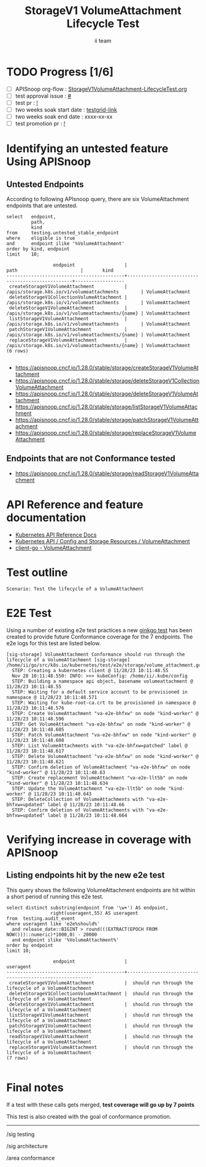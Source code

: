 # -*- ii: apisnoop; -*-
#+TITLE: StorageV1 VolumeAttachment Lifecycle Test
#+AUTHOR: ii team
#+TODO: TODO(t) NEXT(n) IN-PROGRESS(i) BLOCKED(b) | DONE(d)
#+OPTIONS: toc:nil tags:nil todo:nil
#+EXPORT_SELECT_TAGS: export
#+PROPERTY: header-args:sql-mode :product postgres


* TODO Progress [1/6]                                                :export:
- [ ] APISnoop org-flow : [[https://github.com/apisnoop/ticket-writing/blob/master/StorageV1VolumeAttachment-LifecycleTest.org][StorageV1VolumeAttachment-LifecycleTest.org]]
- [ ] test approval issue : [[https://issues.k8s.io/][#]]
- [ ] test pr : [[https://pr.k8s.io/][!]]
- [ ] two weeks soak start date : [[https://testgrid.k8s.io/][testgrid-link]]
- [ ] two weeks soak end date : xxxx-xx-xx
- [ ] test promotion pr : [[https://pr.k8s.io/][!]]

* Identifying an untested feature Using APISnoop                     :export:
** Untested Endpoints

According to following APIsnoop query, there are six VolumeAttachment endpoints that are untested.

#+NAME: untested_stable_core_endpoints
#+begin_src sql-mode :eval never-export :exports both :session none
select   endpoint,
         path,
         kind
from     testing.untested_stable_endpoint
where    eligible is true
and      endpoint ilike '%VolumeAttachment'
order by kind, endpoint
limit    10;
#+end_src

#+RESULTS: untested_stable_core_endpoints
#+begin_SRC example
                 endpoint                  |                       path                       |       kind
-------------------------------------------+--------------------------------------------------+------------------
 createStorageV1VolumeAttachment           | /apis/storage.k8s.io/v1/volumeattachments        | VolumeAttachment
 deleteStorageV1CollectionVolumeAttachment | /apis/storage.k8s.io/v1/volumeattachments        | VolumeAttachment
 deleteStorageV1VolumeAttachment           | /apis/storage.k8s.io/v1/volumeattachments/{name} | VolumeAttachment
 listStorageV1VolumeAttachment             | /apis/storage.k8s.io/v1/volumeattachments        | VolumeAttachment
 patchStorageV1VolumeAttachment            | /apis/storage.k8s.io/v1/volumeattachments/{name} | VolumeAttachment
 replaceStorageV1VolumeAttachment          | /apis/storage.k8s.io/v1/volumeattachments/{name} | VolumeAttachment
(6 rows)

#+end_SRC

- [[https://apisnoop.cncf.io/1.28.0/stable/storage/createStorageV1VolumeAttachment]]
- [[https://apisnoop.cncf.io/1.28.0/stable/storage/deleteStorageV1CollectionVolumeAttachment]]
- [[https://apisnoop.cncf.io/1.28.0/stable/storage/deleteStorageV1VolumeAttachment]]
- [[https://apisnoop.cncf.io/1.28.0/stable/storage/listStorageV1VolumeAttachment]]
- [[https://apisnoop.cncf.io/1.28.0/stable/storage/patchStorageV1VolumeAttachment]]
- [[https://apisnoop.cncf.io/1.28.0/stable/storage/replaceStorageV1VolumeAttachment]]

** Endpoints that are not Conformance tested

- [[https://apisnoop.cncf.io/1.28.0/stable/storage/readStorageV1VolumeAttachment]]

* API Reference and feature documentation                            :export:

- [[https://kubernetes.io/docs/reference/kubernetes-api/][Kubernetes API Reference Docs]]
- [[https://kubernetes.io/docs/reference/kubernetes-api/config-and-storage-resources/volume-attachment-v1/][Kubernetes API / Config and Storage Resources / VolumeAttachment]]
- [[https://github.com/kubernetes/client-go/blob/master/kubernetes/typed/storage/v1/volumeattachment.go][client-go - VolumeAttachment]]

* Test outline                                                       :export:

#+begin_src
Scenario: Test the lifecycle of a VolumeAttachment
#+end_src

* E2E Test                                                           :export:

Using a number of existing e2e test practices a new [[https://github.com/ii/kubernetes/blob/create-volume-attachment-lifecycle-test/test/e2e/storage/volume_attachment.go#L44-L159][ginkgo test]] has been created to provide future Conformance coverage for the 7 endpoints.
The e2e logs for this test are listed below.

#+begin_src
[sig-storage] VolumeAttachment Conformance should run through the lifecycle of a VolumeAttachment [sig-storage]
/home/ii/go/src/k8s.io/kubernetes/test/e2e/storage/volume_attachment.go:44
  STEP: Creating a kubernetes client @ 11/28/23 10:11:48.55
  Nov 28 10:11:48.550: INFO: >>> kubeConfig: /home/ii/.kube/config
  STEP: Building a namespace api object, basename volumeattachment @ 11/28/23 10:11:48.55
  STEP: Waiting for a default service account to be provisioned in namespace @ 11/28/23 10:11:48.571
  STEP: Waiting for kube-root-ca.crt to be provisioned in namespace @ 11/28/23 10:11:48.576
  STEP: Create VolumeAttachment "va-e2e-bhfxw" on node "kind-worker" @ 11/28/23 10:11:48.596
  STEP: Get VolumeAttachment "va-e2e-bhfxw" on node "kind-worker" @ 11/28/23 10:11:48.605
  STEP: Patch VolumeAttachment "va-e2e-bhfxw" on node "kind-worker" @ 11/28/23 10:11:48.608
  STEP: List VolumeAttachments with "va-e2e-bhfxw=patched" label @ 11/28/23 10:11:48.617
  STEP: Delete VolumeAttachment "va-e2e-bhfxw" on node "kind-worker" @ 11/28/23 10:11:48.621
  STEP: Confirm deletion of VolumeAttachment "va-e2e-bhfxw" on node "kind-worker" @ 11/28/23 10:11:48.63
  STEP: Create replacement VolumeAttachment "va-e2e-llt5b" on node "kind-worker" @ 11/28/23 10:11:48.634
  STEP: Update the VolumeAttachment "va-e2e-llt5b" on node "kind-worker" @ 11/28/23 10:11:48.643
  STEP: DeleteCollection of VolumeAttachments with "va-e2e-bhfxw=updated" label @ 11/28/23 10:11:48.66
  STEP: Confirm deletion of VolumeAttachments with "va-e2e-bhfxw=updated" label @ 11/28/23 10:11:48.664
#+end_src

* Verifying increase in coverage with APISnoop                       :export:
** Listing endpoints hit by the new e2e test

This query shows the following VolumeAttachment endpoints are hit within a short period of running this e2e test.

#+begin_src sql-mode :eval never-export :exports both :session none
select distinct substring(endpoint from '\w+') AS endpoint,
                right(useragent,55) AS useragent
from  testing.audit_event
where useragent like 'e2e%should%'
  and release_date::BIGINT > round(((EXTRACT(EPOCH FROM NOW()))::numeric)*1000,0) - 20000
  and endpoint ilike '%VolumeAttachment%'
order by endpoint
limit 10;
#+end_src

#+RESULTS:
#+begin_SRC example
                 endpoint                  |                        useragent
-------------------------------------------+---------------------------------------------------------
 createStorageV1VolumeAttachment           |  should run through the lifecycle of a VolumeAttachment
 deleteStorageV1CollectionVolumeAttachment |  should run through the lifecycle of a VolumeAttachment
 deleteStorageV1VolumeAttachment           |  should run through the lifecycle of a VolumeAttachment
 listStorageV1VolumeAttachment             |  should run through the lifecycle of a VolumeAttachment
 patchStorageV1VolumeAttachment            |  should run through the lifecycle of a VolumeAttachment
 readStorageV1VolumeAttachment             |  should run through the lifecycle of a VolumeAttachment
 replaceStorageV1VolumeAttachment          |  should run through the lifecycle of a VolumeAttachment
(7 rows)

#+end_SRC

* Final notes                                                           :export:

If a test with these calls gets merged, *test coverage will go up by 7 points*

This test is also created with the goal of conformance promotion.

-----
/sig testing

/sig architecture

/area conformance
